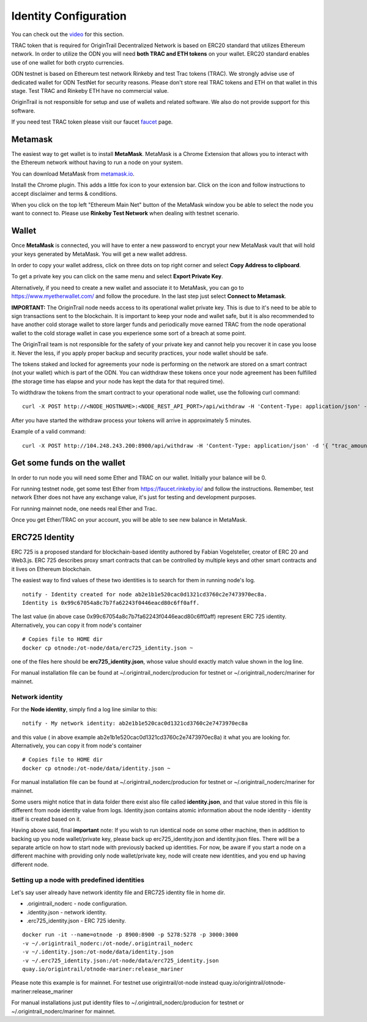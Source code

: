 ..  _wallet-setup:

Identity Configuration
======================================

You can check out the `video`_ for this section.

TRAC token that is required for OriginTrail Decentralized Network is based on ERC20 standard that utilizes Ethereum network. In order to utilize the ODN you will need **both TRAC and ETH tokens** on your wallet. ERC20 standard enables use of one wallet for both crypto currencies.

ODN testnet is based on Ethereum test network Rinkeby and test Trac tokens (TRAC). We strongly advise use of dedicated wallet for ODN TestNet for security reasons. Please don't store real TRAC tokens and ETH on that wallet in this stage. Test TRAC and Rinkeby ETH have no commercial value.

OriginTrail is not responsible for setup and use of wallets and related software. We also do not provide support for this software.

If you need test TRAC token please visit our faucet `faucet`_ page.

Metamask
~~~~~~~~

The easiest way to get wallet is to install **MetaMask**. MetaMask is a
Chrome Extension that allows you to interact with the Ethereum network
without having to run a node on your system.

You can download MetaMask from `metamask.io`_.

Install the Chrome plugin. This adds a little fox icon to your extension
bar. Click on the icon and follow instructions to accept disclaimer and
terms & conditions.

When you click on the top left "Ethereum Main Net" button of the
MetaMask window you be able to select the node you want to connect to.
Please use **Rinkeby Test Network** when dealing with testnet scenario.


Wallet
~~~~~~

Once **MetaMask** is connected, you will have to enter a new password to
encrypt your new MetaMask vault that will hold your keys generated by
MetaMask. You will get a new wallet address.

In order to copy your wallet address, click on three dots on top right
corner and select **Copy Address to clipboard**.

To get a private key you can click on the same menu and select **Export
Private Key**.

Alternatively, if you need to create a new wallet and associate it to
MetaMask, you can go to https://www.myetherwallet.com/ and follow the
procedure. In the last step just select **Connect to Metamask**.

**IMPORTANT:** The OriginTrail node needs access to its operational wallet private key.
This is due to it's need to be able to sign transactions sent to the blockchain.
It is important to keep your node and wallet safe,
but it is also recommended to have another cold storage wallet to store larger funds and periodically move earned
TRAC from the node operational wallet to the cold storage wallet in case you experience some sort of a breach at some point.

The OriginTrail team is not responsible for the safety of your private key and cannot help you recover it in case you loose it.
Never the less, if you apply proper backup and security practices, your node wallet should be safe.

The tokens staked and locked for agreements your node is performing on the network are stored on a smart contract (not your wallet)
which is part of the ODN. You can widthdraw these tokens once your node agreement has been fulfilled
(the storage time has elapse and your node has kept the data for that required time).

To widthdraw the tokens from the smart contract to your operational node wallet, use the following curl command:

::

        curl -X POST http://<NODE_HOSTNAME>:<NODE_REST_API_PORT>/api/withdraw -H 'Content-Type: application/json' -d '{"trac_amount": <AMOUNT>}'


After you have started the withdraw process your tokens will arrive in approximately 5 minutes.

Example of a valid command:

::

        curl -X POST http://104.248.243.200:8900/api/withdraw -H 'Content-Type: application/json' -d '{ "trac_amount": 100 }'



Get some funds on the wallet
~~~~~~~~~~~~~~~~~~~~~~~~~~~~~~~~

In order to run node you will need some Ether and TRAC on our wallet. Initially your
balance will be 0. 

For running testnet node, get some test Ether from
https://faucet.rinkeby.io/ and follow the instructions. Remember, test
network Ether does not have any exchange value, it's just for testing
and development purposes.

For running mainnet node, one needs real Ether and Trac.

Once you get Ether/TRAC on your account, you will be able to see new balance
in MetaMask.

ERC725 Identity
~~~~~~~~~~~~~~~~~~

ERC 725 is a proposed standard for blockchain-based identity authored by Fabian Vogelsteller,
creator of ERC 20 and Web3.js. ERC 725 describes proxy smart contracts that can be controlled by multiple
keys and other smart contracts and it lives on Ethereum blockchain.

The easiest way to find values of these two identities is to search for them in running node's log.

::

        notify - Identity created for node ab2e1b1e520cac0d1321cd3760c2e7473970ec8a.
        Identity is 0x99c67054a8c7b7fa62243f0446eacd80c6ff0aff.

The last value (in above case 0x99c67054a8c7b7fa62243f0446eacd80c6ff0aff) represent ERC 725 identity.
Alternatively, you can copy it from node's container

::

        # Copies file to HOME dir
        docker cp otnode:/ot-node/data/erc725_identity.json ~

one of the files here should be **erc725_identity.json**, whose value should exactly match value shown in the log line.

For manual installation file can be found at ~/.origintrail_noderc/producion for testnet or
~/.origintrail_noderc/mariner for mainnet.


Network identity
----------------

For the **Node identity**, simply find a log line similar to this:

::

        notify - My network identity: ab2e1b1e520cac0d1321cd3760c2e7473970ec8a

and this value ( in above example ab2e1b1e520cac0d1321cd3760c2e7473970ec8a) it what you are looking for.
Alternatively, you can copy it from node's container

::

        # Copies file to HOME dir
        docker cp otnode:/ot-node/data/identity.json ~

For manual installation file can be found at ~/.origintrail_noderc/producion for testnet or
~/.origintrail_noderc/mariner for mainnet.

Some users might notice that in data folder there exist also file called **identity.json**,
and that value stored in this file is different from node identity value from logs.
Identity.json contains atomic information about the node identity - identity itself is created based on it.

Having above said, final **important** note:
If you wish to run identical node on some other machine, then in addition to backing up you node wallet/private key,
please back up erc725_identity.json and identity.json
files. There will be a separate article on how to start node with previously backed up identities.
For now, be aware if you start a node on a different machine with providing only node wallet/private key,
node will create new identities, and you end up having different node.

Setting up a node with predefined identities
--------------------------------------------

Let's say user already have network identity file and ERC725 identity file in home dir.

- .origintrail_noderc - node configuration.
- .identity.json - network identity.
- .erc725_identity.json - ERC 725 idenity.

::

        docker run -it --name=otnode -p 8900:8900 -p 5278:5278 -p 3000:3000
        -v ~/.origintrail_noderc:/ot-node/.origintrail_noderc
        -v ~/.identity.json:/ot-node/data/identity.json
        -v ~/.erc725_identity.json:/ot-node/data/erc725_identity.json
        quay.io/origintrail/otnode-mariner:release_mariner

Please note this example is for mainnet. For testnet use origintrail/ot-node instead
quay.io/origintrail/otnode-mariner:release_mariner

For manual installations just put identity files to ~/.origintrail_noderc/producion for testnet or
~/.origintrail_noderc/mariner for mainnet.

.. _here: http://github.com/OriginTrail/ot-yimishiji-pilot/wiki/Usage
.. _video: https://youtu.be/1UaB8OG_lgw
.. _metamask.io: https://metamask.io/
.. _faucet: http://www.origintrail.io/faucet 
